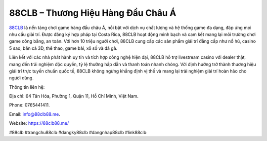 88CLB – Thương Hiệu Hàng Đầu Châu Á
===================================

`88CLB <https://88clb88.me/>`_ là nền tảng chơi game hàng đầu châu Á, nổi bật với dịch vụ chất lượng và hệ thống game đa dạng, đáp ứng mọi nhu cầu giải trí. Được đăng ký hợp pháp tại Costa Rica, 88CLB hoạt động minh bạch và cam kết mang lại môi trường chơi game công bằng, an toàn. Với hơn 10 triệu người chơi, 88CLB cung cấp các sản phẩm giải trí đẳng cấp như nổ hũ, casino 5 sao, bắn cá 3D, thể thao, game bài, xổ số và đá gà. 

Liên kết với các nhà phát hành uy tín và tích hợp công nghệ hiện đại, 88CLB hỗ trợ livestream casino với dealer thật, mang đến trải nghiệm độc quyền, tỷ lệ thưởng hấp dẫn và thanh toán nhanh chóng. Với định hướng trở thành thương hiệu giải trí trực tuyến chuẩn quốc tế, 88CLB không ngừng khẳng định vị thế và mang lại trải nghiệm giải trí hoàn hảo cho người dùng.

Thông tin liên hệ: 

Địa chỉ: 64 Tân Hóa, Phường 1, Quận 11, Hồ Chí Minh, Việt Nam. 

Phone: 0765441411. 

Email: info@88clb88.me. 

Website: https://88clb88.me/ 

#88clb #trangchu88clb #dangky88clb #dangnhap88clb #link88clb
